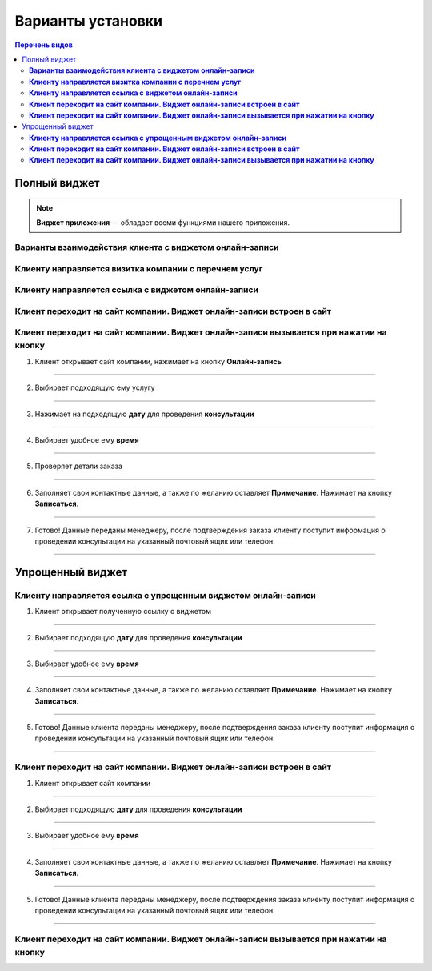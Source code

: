 
==================
Варианты установки
==================

.. contents:: Перечень видов


-------------
Полный виджет
-------------

.. note:: **Виджет приложения** — обладает всеми функциями нашего приложения.

~~~~~~~~~~~~~~~~~~~~~~~~~~~~~~~~~~~~~~~~~~~~~~~~~~~~~~~~~~~~
**Варианты взаимодействия клиента с виджетом онлайн-записи**
~~~~~~~~~~~~~~~~~~~~~~~~~~~~~~~~~~~~~~~~~~~~~~~~~~~~~~~~~~~~

~~~~~~~~~~~~~~~~~~~~~~~~~~~~~~~~~~~~~~~~~~~~~~~~~~~~~~~~~~
**Клиенту направляется визитка компании с перечнем услуг**
~~~~~~~~~~~~~~~~~~~~~~~~~~~~~~~~~~~~~~~~~~~~~~~~~~~~~~~~~~

~~~~~~~~~~~~~~~~~~~~~~~~~~~~~~~~~~~~~~~~~~~~~~~~~~~~~~~~
**Клиенту направляется ссылка с виджетом онлайн-записи**
~~~~~~~~~~~~~~~~~~~~~~~~~~~~~~~~~~~~~~~~~~~~~~~~~~~~~~~~

~~~~~~~~~~~~~~~~~~~~~~~~~~~~~~~~~~~~~~~~~~~~~~~~~~~~~~~~~~~~~~~~~~~~~~~~~~
**Клиент переходит на сайт компании. Виджет онлайн-записи встроен в сайт**
~~~~~~~~~~~~~~~~~~~~~~~~~~~~~~~~~~~~~~~~~~~~~~~~~~~~~~~~~~~~~~~~~~~~~~~~~~

~~~~~~~~~~~~~~~~~~~~~~~~~~~~~~~~~~~~~~~~~~~~~~~~~~~~~~~~~~~~~~~~~~~~~~~~~~~~~~~~~~~~~~~~~~~~
**Клиент переходит на сайт компании. Виджет онлайн-записи вызывается при нажатии на кнопку**
~~~~~~~~~~~~~~~~~~~~~~~~~~~~~~~~~~~~~~~~~~~~~~~~~~~~~~~~~~~~~~~~~~~~~~~~~~~~~~~~~~~~~~~~~~~~   

1) Клиент открывает сайт компании, нажимает на кнопку **Онлайн-запись**

.. figure:: media/images/button1.png
    :scale: 53 %
    :alt: alternative text
    :align: center

--------------------------

2) Выбирает подходящую ему услугу

.. figure:: media/images/button2.png
    :scale: 53 %
    :alt: alternative text
    :align: center

--------------------------

3) Нажимает на подходящую **дату** для проведения **консультации**

.. figure:: media/images/button3.png
    :scale: 53 %
    :alt: alternative text
    :align: center

--------------------------

4) Выбирает удобное ему **время**

.. figure:: media/images/button4.png
    :scale: 53 %
    :alt: alternative text
    :align: center

--------------------------

5) Проверяет детали заказа

.. figure:: media/images/button5.png
    :scale: 53 %
    :alt: alternative text
    :align: center

--------------------------

6) Заполняет свои контактные данные, а также по желанию оставляет **Примечание**. Нажимает на кнопку **Записаться**.

.. figure:: media/images/button6.png
    :scale: 53 %
    :alt: alternative text
    :align: center

--------------------------

7) Готово! Данные переданы менеджеру, после подтверждения заказа клиенту поступит информация о проведении консультации на указанный почтовый ящик или телефон.

.. figure:: media/images/button7.png
    :scale: 53 %
    :alt: alternative text
    :align: center

--------------------------

-----------------
Упрощенный виджет
-----------------

~~~~~~~~~~~~~~~~~~~~~~~~~~~~~~~~~~~~~~~~~~~~~~~~~~~~~~~~~~~~~~~~~~~
**Клиенту направляется ссылка с упрощенным виджетом онлайн-записи**
~~~~~~~~~~~~~~~~~~~~~~~~~~~~~~~~~~~~~~~~~~~~~~~~~~~~~~~~~~~~~~~~~~~

1) Клиент открывает полученную ссылку с виджетом

.. figure:: media/images/1.1.png
    :scale: 53 %
    :alt: alternative text
    :align: center

--------------------------

2) Выбирает подходящую **дату** для проведения **консультации**

.. figure:: media/images/1.2.png
    :scale: 53 %
    :alt: alternative text
    :align: center

--------------------------

3) Выбирает удобное ему **время**

.. figure:: media/images/1.3.png
    :scale: 53 %
    :alt: alternative text
    :align: center

--------------------------

4) Заполняет свои контактные данные, а также по желанию оставляет **Примечание**. Нажимает на кнопку **Записаться**.

.. figure:: media/images/1.4.png
    :scale: 53 %
    :alt: alternative text
    :align: center

--------------------------

5) Готово! Данные клиента переданы менеджеру, после подтверждения заказа клиенту поступит информация о проведении консультации на указанный почтовый ящик или телефон.

.. figure:: media/images/1.5.png
    :scale: 53 %
    :alt: alternative text
    :align: center

--------------------------

~~~~~~~~~~~~~~~~~~~~~~~~~~~~~~~~~~~~~~~~~~~~~~~~~~~~~~~~~~~~~~~~~~~~~~~~~~
**Клиент переходит на сайт компании. Виджет онлайн-записи встроен в сайт**
~~~~~~~~~~~~~~~~~~~~~~~~~~~~~~~~~~~~~~~~~~~~~~~~~~~~~~~~~~~~~~~~~~~~~~~~~~

1) Клиент открывает сайт компании

.. figure:: media/images/viget2.png
    :scale: 53 %
    :alt: alternative text
    :align: center

--------------------------

2) Выбирает подходящую **дату** для проведения **консультации**

.. figure:: media/images/viget22.png
    :scale: 53 %
    :alt: alternative text
    :align: center

--------------------------

3) Выбирает удобное ему **время**

.. figure:: media/images/viget32.png
    :scale: 53 %
    :alt: alternative text
    :align: center

--------------------------

4) Заполняет свои контактные данные, а также по желанию оставляет **Примечание**. Нажимает на кнопку **Записаться**.

.. figure:: media/images/viget42.png
    :scale: 53 %
    :alt: alternative text
    :align: center

--------------------------

5) Готово! Данные клиента переданы менеджеру, после подтверждения заказа клиенту поступит информация о проведении консультации на указанный почтовый ящик или телефон.

.. figure:: media/images/viget52.png
    :scale: 53 %
    :alt: alternative text
    :align: center

--------------------------

~~~~~~~~~~~~~~~~~~~~~~~~~~~~~~~~~~~~~~~~~~~~~~~~~~~~~~~~~~~~~~~~~~~~~~~~~~~~~~~~~~~~~~~~~~~~
**Клиент переходит на сайт компании. Виджет онлайн-записи вызывается при нажатии на кнопку**
~~~~~~~~~~~~~~~~~~~~~~~~~~~~~~~~~~~~~~~~~~~~~~~~~~~~~~~~~~~~~~~~~~~~~~~~~~~~~~~~~~~~~~~~~~~~
